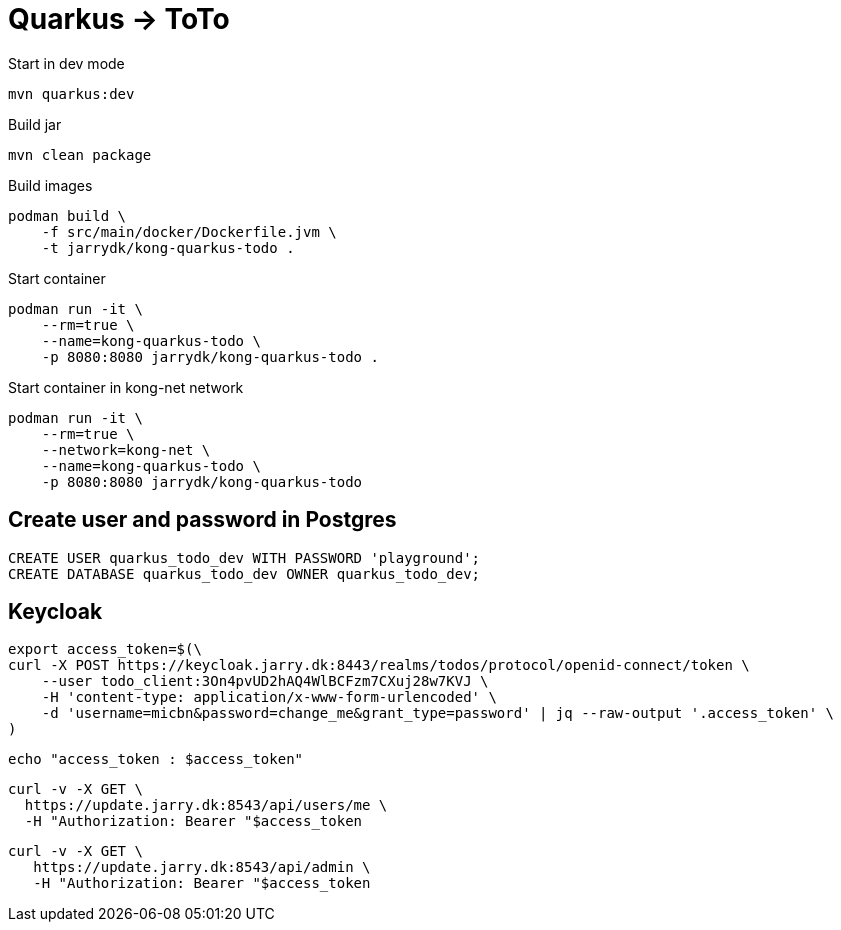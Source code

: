 = Quarkus -> ToTo

.Start in dev mode
[source,bash]
----
mvn quarkus:dev
----

.Build jar
[source,bash]
----
mvn clean package
----

.Build images
[source,bash]
----
podman build \
    -f src/main/docker/Dockerfile.jvm \
    -t jarrydk/kong-quarkus-todo .
----

.Start container
[source,bash]
----
podman run -it \
    --rm=true \
    --name=kong-quarkus-todo \
    -p 8080:8080 jarrydk/kong-quarkus-todo .
----

.Start container in kong-net network
[source,bash]
----
podman run -it \
    --rm=true \
    --network=kong-net \
    --name=kong-quarkus-todo \
    -p 8080:8080 jarrydk/kong-quarkus-todo
----

== Create user and password in Postgres

[source,bash]
----
CREATE USER quarkus_todo_dev WITH PASSWORD 'playground';
CREATE DATABASE quarkus_todo_dev OWNER quarkus_todo_dev;
----


== Keycloak

[source,bash]
----
export access_token=$(\
curl -X POST https://keycloak.jarry.dk:8443/realms/todos/protocol/openid-connect/token \
    --user todo_client:3On4pvUD2hAQ4WlBCFzm7CXuj28w7KVJ \
    -H 'content-type: application/x-www-form-urlencoded' \
    -d 'username=micbn&password=change_me&grant_type=password' | jq --raw-output '.access_token' \
)
----

[source,bash]
----
echo "access_token : $access_token"
----

[source,bash]
----
curl -v -X GET \
  https://update.jarry.dk:8543/api/users/me \
  -H "Authorization: Bearer "$access_token
----

[source,bash]
----
curl -v -X GET \
   https://update.jarry.dk:8543/api/admin \
   -H "Authorization: Bearer "$access_token
----